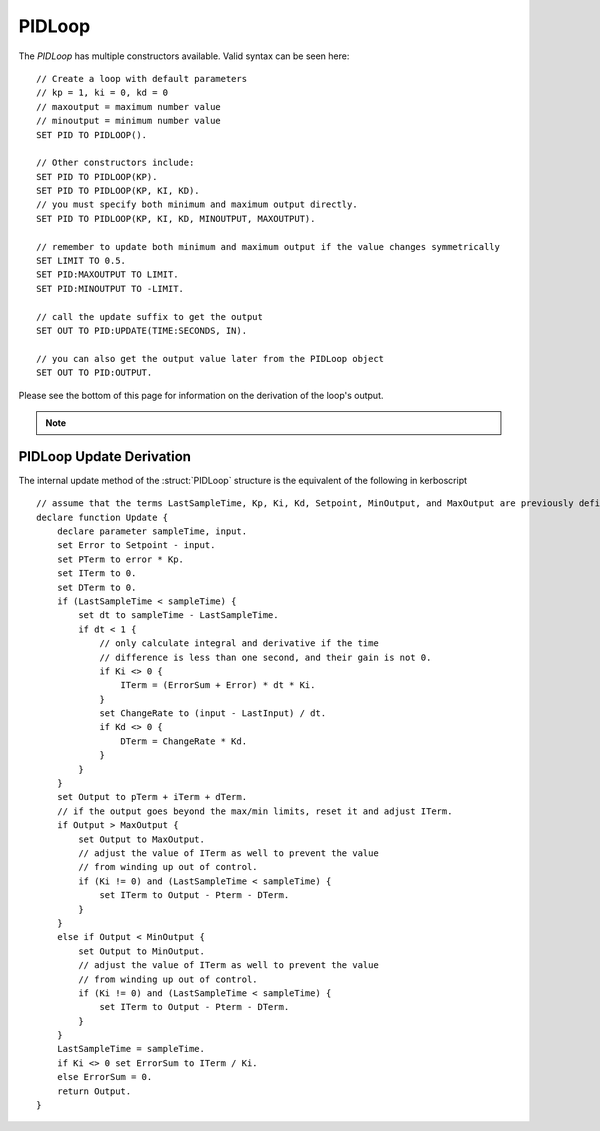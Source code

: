 .. _pidloop:

PIDLoop
=======

The `PIDLoop` has multiple constructors available.  Valid syntax can be seen here: ::

    // Create a loop with default parameters
    // kp = 1, ki = 0, kd = 0
    // maxoutput = maximum number value
    // minoutput = minimum number value
    SET PID TO PIDLOOP().

    // Other constructors include:
    SET PID TO PIDLOOP(KP).
    SET PID TO PIDLOOP(KP, KI, KD).
    // you must specify both minimum and maximum output directly.
    SET PID TO PIDLOOP(KP, KI, KD, MINOUTPUT, MAXOUTPUT).

    // remember to update both minimum and maximum output if the value changes symmetrically
    SET LIMIT TO 0.5.
    SET PID:MAXOUTPUT TO LIMIT.
    SET PID:MINOUTPUT TO -LIMIT.

    // call the update suffix to get the output
    SET OUT TO PID:UPDATE(TIME:SECONDS, IN).

    // you can also get the output value later from the PIDLoop object
    SET OUT TO PID:OUTPUT.

Please see the bottom of this page for information on the derivation of the loop's output.

.. note::

    .. versionadded:: 0.18

        While the `PIDLOOP` structure was added in version 0.18, you may feel free to continue to use any
        previously implemented PID logic.  This loop is intended to be a basic and flexible PID, but you
        may still find benefit in using customized logic.


.. structure:: PIDLoop

    ===================================== ========================= =============
     Suffix                                Type                      Description
    ===================================== ========================= =============
    :attr:`LASTSAMPLETIME`                scalar                    decimal value of the last sample time
    :attr:`KP`                            scalar                    The proportional gain factor
    :attr:`KI`                            scalar                    The integral gain factor
    :attr:`KD`                            scalar                    The derivative gain factor
    :attr:`INPUT`                         scalar                    The most recent input value
    :attr:`SETPOINT`                      scalar                    The current setpoint
    :attr:`ERROR`                         scalar                    The most recent error value
    :attr:`OUTPUT`                        scalar                    The most recent output value
    :attr:`MAXOUTPUT`                     scalar                    The maximum output value
    :attr:`MINOUTPUT`                     scalar                    The maximum output value
    :attr:`ERRORSUM`                      scalar                    The time weighted sum of error
    :attr:`PTERM`                         scalar                    The proportional component of output
    :attr:`ITERM`                         scalar                    The integral component of output
    :attr:`DTERM`                         scalar                    The derivative component of output
    :attr:`CHANGERATE`                    scalar (/s)               The most recent input rate of change
    :meth:`RESET`                         none                      Reset the integral component
    :meth:`UPDATE(time, input)`           scalar                    Returns output based on time and input
    ===================================== ========================= =============

.. attribute:: PIDLoop:LASTSAMPLETIME

    :type: scalar
    :access: Get only

    The value representing the time of the last sample.  This value is equal to the time parameter of the :meth:`UPDATE` method.

.. attribute:: PIDLoop:KP

    :type: scalar
    :access: Get/Set

    The proportional gain factor.

.. attribute:: PIDLoop:KI

    :type: scalar
    :access: Get/Set

    The integral gain factor.

.. attribute:: PIDLoop:KD

    :type: scalar
    :access: Get/Set

    The derivative gain factor

.. attribute:: PIDLoop:INPUT

    :type: scalar
    :access: Get only

    The value representing the input of the last sample.  This value is equal to the input parameter of the :meth:`UPDATE` method.

.. attribute:: PIDLoop:SETPOINT

    :type: scalar
    :access: Get/Set

    The current setpoint.  This is the value to which input is compared when :meth:`UPDATE` is called.  It may not be synced with the last sample.

.. attribute:: PIDLoop:ERROR

    :type: scalar
    :access: Get only

    The calculated error from the last sample (setpoint - input).

.. attribute:: PIDLoop:OUTPUT

    :type: scalar
    :access: Get only

    The calculated output from the last sample.

.. attribute:: PIDLoop:MAXOUTPUT

    :type: scalar
    :access: Get/Set

    The current maximum output value.  This value also helps with regulating integral wind up mitigation.

.. attribute:: PIDLoop:MINOUTPUT

    :type: scalar
    :access: Get/Set

    The current minimum output value.  This value also helps with regulating integral wind up mitigation.

.. attribute:: PIDLoop:ERRORSUM

    :type: scalar
    :access: Get only

    The value representing the time weighted sum of all errrors.  It will be equal to :attr:`ITERM` / :attr:`KI`.  This value is adjusted by the integral windup mitigation logic.

.. attribute:: PIDLoop:PTERM

    :type: scalar
    :access: Get only

    The value representing the proportional component of :attr:`OUTPUT`.

.. attribute:: PIDLoop:ITERM

    :type: scalar
    :access: Get only

    The value representing the integral component of :attr:`OUTPUT`.  This value is adjusted by the integral windup mitigation logic.

.. attribute:: PIDLoop:DTERM

    :type: scalar
    :access: Get only

    The value representing the derivative component of :attr:`OUTPUT`.

.. attribute:: PIDLoop:CHANGERATE

    :type: scalar
    :access: Get only

    The rate of change of the :attr:`INPUT` during the last sample.  It will be equal to (input - last input) / (change in time).

.. method:: PIDLoop:RESET()

    :return: none

    Call this method to clear the :attr:`ERRORSUM` and :attr:`ITERM` components of the PID calculation.

.. method:: PIDLoop:UPDATE(time, input)

    :parameter time: (scalar) the decimal time in seconds
    :parameter input: (scalar) the input variable to compare to the setpoint
    :return: scalar representing the calculated output

    Upon calling this method, the PIDLoop will calculate the output based on this this basic framework (see below for detailed derivation): output = error * kp + errorsum * ki + (change in input) / (change in time) * kd.  This method is usually called with the current time in seconds (`TIME:SECONDS`), however it may be called using whatever rate measurement you prefer.  Windup mitigation is included, based on :attr:`MAXOUTPUT` and :attr:`MINOUTPUT`.  Both integral components and derivative components are guarded against a change in time greater than 1s, and will not be calculated on the first iteration.

PIDLoop Update Derivation
-------------------------

The internal update method of the :struct:`PIDLoop` structure is the equivalent of the following in kerboscript ::

    // assume that the terms LastSampleTime, Kp, Ki, Kd, Setpoint, MinOutput, and MaxOutput are previously defined
    declare function Update {
        declare parameter sampleTime, input.
        set Error to Setpoint - input.
        set PTerm to error * Kp.
        set ITerm to 0.
        set DTerm to 0.
        if (LastSampleTime < sampleTime) {
            set dt to sampleTime - LastSampleTime.
            if dt < 1 {
                // only calculate integral and derivative if the time
                // difference is less than one second, and their gain is not 0.
                if Ki <> 0 {
                    ITerm = (ErrorSum + Error) * dt * Ki.
                }
                set ChangeRate to (input - LastInput) / dt.
                if Kd <> 0 {
                    DTerm = ChangeRate * Kd.
                }
            }
        }
        set Output to pTerm + iTerm + dTerm.
        // if the output goes beyond the max/min limits, reset it and adjust ITerm.
        if Output > MaxOutput {
            set Output to MaxOutput.
            // adjust the value of ITerm as well to prevent the value
            // from winding up out of control.
            if (Ki != 0) and (LastSampleTime < sampleTime) {
                set ITerm to Output - Pterm - DTerm.
            }
        }
        else if Output < MinOutput {
            set Output to MinOutput.
            // adjust the value of ITerm as well to prevent the value
            // from winding up out of control.
            if (Ki != 0) and (LastSampleTime < sampleTime) {
                set ITerm to Output - Pterm - DTerm.
            }
        }
        LastSampleTime = sampleTime.
        if Ki <> 0 set ErrorSum to ITerm / Ki.
        else ErrorSum = 0.
        return Output.
    }
